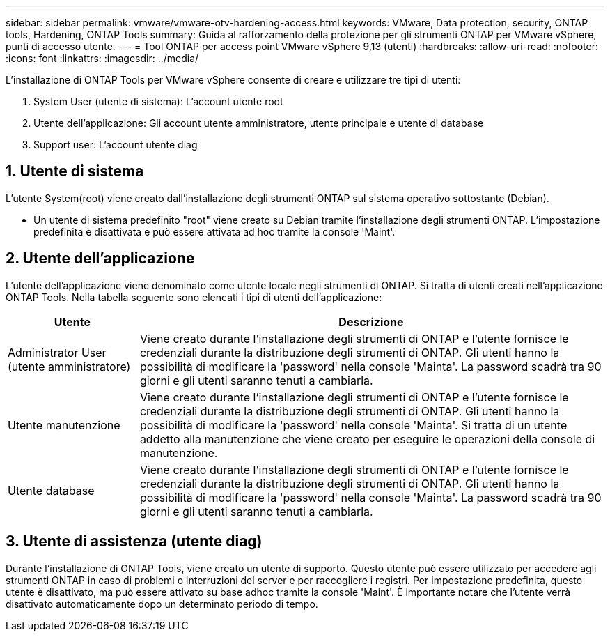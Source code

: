 ---
sidebar: sidebar 
permalink: vmware/vmware-otv-hardening-access.html 
keywords: VMware, Data protection, security, ONTAP tools, Hardening, ONTAP Tools 
summary: Guida al rafforzamento della protezione per gli strumenti ONTAP per VMware vSphere, punti di accesso utente. 
---
= Tool ONTAP per access point VMware vSphere 9,13 (utenti)
:hardbreaks:
:allow-uri-read: 
:nofooter: 
:icons: font
:linkattrs: 
:imagesdir: ../media/


[role="lead"]
L'installazione di ONTAP Tools per VMware vSphere consente di creare e utilizzare tre tipi di utenti:

. System User (utente di sistema): L'account utente root
. Utente dell'applicazione: Gli account utente amministratore, utente principale e utente di database
. Support user: L'account utente diag




== 1. Utente di sistema

L'utente System(root) viene creato dall'installazione degli strumenti ONTAP sul sistema operativo sottostante (Debian).

* Un utente di sistema predefinito "root" viene creato su Debian tramite l'installazione degli strumenti ONTAP. L'impostazione predefinita è disattivata e può essere attivata ad hoc tramite la console 'Maint'.




== 2. Utente dell'applicazione

L'utente dell'applicazione viene denominato come utente locale negli strumenti di ONTAP. Si tratta di utenti creati nell'applicazione ONTAP Tools. Nella tabella seguente sono elencati i tipi di utenti dell'applicazione:

[cols="22%,78%"]
|===
| *Utente* | *Descrizione* 


| Administrator User (utente amministratore) | Viene creato durante l'installazione degli strumenti di ONTAP e l'utente fornisce le credenziali durante la distribuzione degli strumenti di ONTAP. Gli utenti hanno la possibilità di modificare la 'password' nella console 'Mainta'. La password scadrà tra 90 giorni e gli utenti saranno tenuti a cambiarla. 


| Utente manutenzione | Viene creato durante l'installazione degli strumenti di ONTAP e l'utente fornisce le credenziali durante la distribuzione degli strumenti di ONTAP. Gli utenti hanno la possibilità di modificare la 'password' nella console 'Mainta'. Si tratta di un utente addetto alla manutenzione che viene creato per eseguire le operazioni della console di manutenzione. 


| Utente database | Viene creato durante l'installazione degli strumenti di ONTAP e l'utente fornisce le credenziali durante la distribuzione degli strumenti di ONTAP. Gli utenti hanno la possibilità di modificare la 'password' nella console 'Mainta'. La password scadrà tra 90 giorni e gli utenti saranno tenuti a cambiarla. 
|===


== 3. Utente di assistenza (utente diag)

Durante l'installazione di ONTAP Tools, viene creato un utente di supporto. Questo utente può essere utilizzato per accedere agli strumenti ONTAP in caso di problemi o interruzioni del server e per raccogliere i registri. Per impostazione predefinita, questo utente è disattivato, ma può essere attivato su base adhoc tramite la console 'Maint'. È importante notare che l'utente verrà disattivato automaticamente dopo un determinato periodo di tempo.
